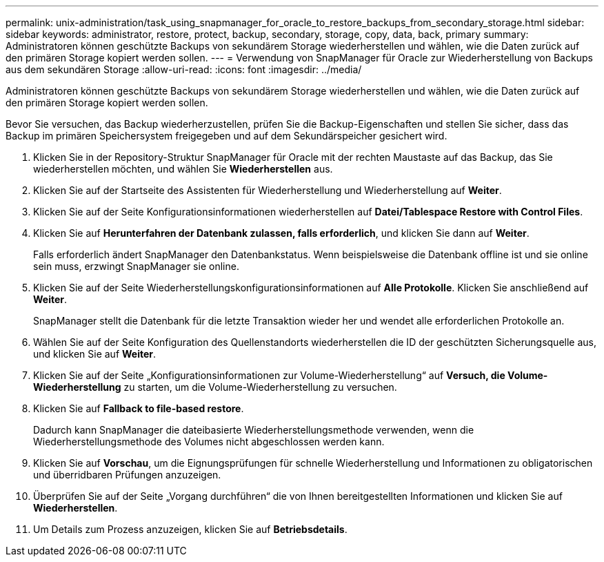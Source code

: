 ---
permalink: unix-administration/task_using_snapmanager_for_oracle_to_restore_backups_from_secondary_storage.html 
sidebar: sidebar 
keywords: administrator, restore, protect, backup, secondary, storage, copy, data, back, primary 
summary: Administratoren können geschützte Backups von sekundärem Storage wiederherstellen und wählen, wie die Daten zurück auf den primären Storage kopiert werden sollen. 
---
= Verwendung von SnapManager für Oracle zur Wiederherstellung von Backups aus dem sekundären Storage
:allow-uri-read: 
:icons: font
:imagesdir: ../media/


[role="lead"]
Administratoren können geschützte Backups von sekundärem Storage wiederherstellen und wählen, wie die Daten zurück auf den primären Storage kopiert werden sollen.

Bevor Sie versuchen, das Backup wiederherzustellen, prüfen Sie die Backup-Eigenschaften und stellen Sie sicher, dass das Backup im primären Speichersystem freigegeben und auf dem Sekundärspeicher gesichert wird.

. Klicken Sie in der Repository-Struktur SnapManager für Oracle mit der rechten Maustaste auf das Backup, das Sie wiederherstellen möchten, und wählen Sie *Wiederherstellen* aus.
. Klicken Sie auf der Startseite des Assistenten für Wiederherstellung und Wiederherstellung auf *Weiter*.
. Klicken Sie auf der Seite Konfigurationsinformationen wiederherstellen auf *Datei/Tablespace Restore with Control Files*.
. Klicken Sie auf *Herunterfahren der Datenbank zulassen, falls erforderlich*, und klicken Sie dann auf *Weiter*.
+
Falls erforderlich ändert SnapManager den Datenbankstatus. Wenn beispielsweise die Datenbank offline ist und sie online sein muss, erzwingt SnapManager sie online.

. Klicken Sie auf der Seite Wiederherstellungskonfigurationsinformationen auf *Alle Protokolle*. Klicken Sie anschließend auf *Weiter*.
+
SnapManager stellt die Datenbank für die letzte Transaktion wieder her und wendet alle erforderlichen Protokolle an.

. Wählen Sie auf der Seite Konfiguration des Quellenstandorts wiederherstellen die ID der geschützten Sicherungsquelle aus, und klicken Sie auf *Weiter*.
. Klicken Sie auf der Seite „Konfigurationsinformationen zur Volume-Wiederherstellung“ auf *Versuch, die Volume-Wiederherstellung* zu starten, um die Volume-Wiederherstellung zu versuchen.
. Klicken Sie auf *Fallback to file-based restore*.
+
Dadurch kann SnapManager die dateibasierte Wiederherstellungsmethode verwenden, wenn die Wiederherstellungsmethode des Volumes nicht abgeschlossen werden kann.

. Klicken Sie auf *Vorschau*, um die Eignungsprüfungen für schnelle Wiederherstellung und Informationen zu obligatorischen und überridbaren Prüfungen anzuzeigen.
. Überprüfen Sie auf der Seite „Vorgang durchführen“ die von Ihnen bereitgestellten Informationen und klicken Sie auf *Wiederherstellen*.
. Um Details zum Prozess anzuzeigen, klicken Sie auf *Betriebsdetails*.

